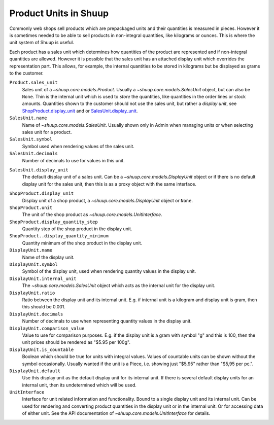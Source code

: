 Product Units in Shuup
======================

Commonly web shops sell products which are prepackaged units and their
quantities is measured in pieces.  However it is sometimes needed to be
able to sell products in non-integral quantities, like kilograms or
ounces.  This is where the unit system of Shuup is useful.

Each product has a sales unit which determines how quantities of the
product are represented and if non-integral quantities are allowed.
However it is possible that the sales unit has an attached display unit
which overrides the representation part.  This allows, for example, the
internal quantities to be stored in kilograms but be displayed as grams
to the customer.

``Product.sales_unit``
    Sales unit of a `~shuup.core.models.Product`.  Usually a
    `~shuup.core.models.SalesUnit` object, but can also be ``None``.
    Thin is the internal unit which is used to *store* the quantities,
    like quantities in the order lines or stock amounts.  Quantities
    shown to the customer should not use the sales unit, but rather a
    *display unit*, see ShopProduct.display_unit_ and or
    SalesUnit.display_unit_.

``SalesUnit.name``
    Name of `~shuup.core.models.SalesUnit`.  Usually shown only in Admin
    when managing units or when selecting sales unit for a product.

``SalesUnit.symbol``
    Symbol used when rendering values of the sales unit.

``SalesUnit.decimals``
    Number of decimals to use for values in this unit.

.. _SalesUnit.display_unit:

``SalesUnit.display_unit``
    The default display unit of a sales unit.  Can be a
    `~shuup.core.models.DisplayUnit` object or if there is no default
    display unit for the sales unit, then this is as a proxy object with
    the same interface.

.. _ShopProduct.display_unit:

``ShopProduct.display_unit``
    Display unit of a shop product, a `~shuup.core.models.DisplayUnit`
    object or ``None``.

``ShopProduct.unit``
    The unit of the shop product as `~shuup.core.models.UnitInterface`.

``ShopProduct.display_quantity_step``
    Quantity step of the shop product in the display unit.

``ShopProduct..display_quantity_minimum``
    Quantity minimum of the shop product in the display unit.

``DisplayUnit.name``
    Name of the display unit.

``DisplayUnit.symbol``
    Symbol of the display unit, used when rendering quantity values in
    the display unit.

``DisplayUnit.internal_unit``
    The `~shuup.core.models.SalesUnit` object which acts as the internal
    unit for the display unit.

``DisplayUnit.ratio``
    Ratio between the display unit and its internal unit.  E.g. if
    internal unit is a kilogram and display unit is gram, then this
    should be 0.001.

``DisplayUnit.decimals``
    Number of decimals to use when representing quantity values in the
    display unit.

``DisplayUnit.comparison_value``
    Value to use for comparison purposes.  E.g. if the display unit is a
    gram with symbol "g" and this is 100, then the unit prices should be
    rendered as "$5.95 per 100g".

``DisplayUnit.is_countable``
    Boolean which should be true for units with integral values.  Values
    of countable units can be shown without the symbol occasionally.
    Usually wanted if the unit is a Piece, i.e. showing just "$5,95"
    rather than "$5,95 per pc.".

``DisplayUnit.default``
    Use this display unit as the default display unit for its internal
    unit.  If there is several default display units for an internal
    unit, then its undetermined which will be used.

``UnitInterface``
    Interface for unit related information and functionality.  Bound to
    a single display unit and its internal unit.  Can be used for
    rendering and converting product quantities in the display unit or
    in the internal unit.  Or for accessing data of either unit.  See
    the API documentation of `~shuup.core.models.UnitInterface` for
    details.
